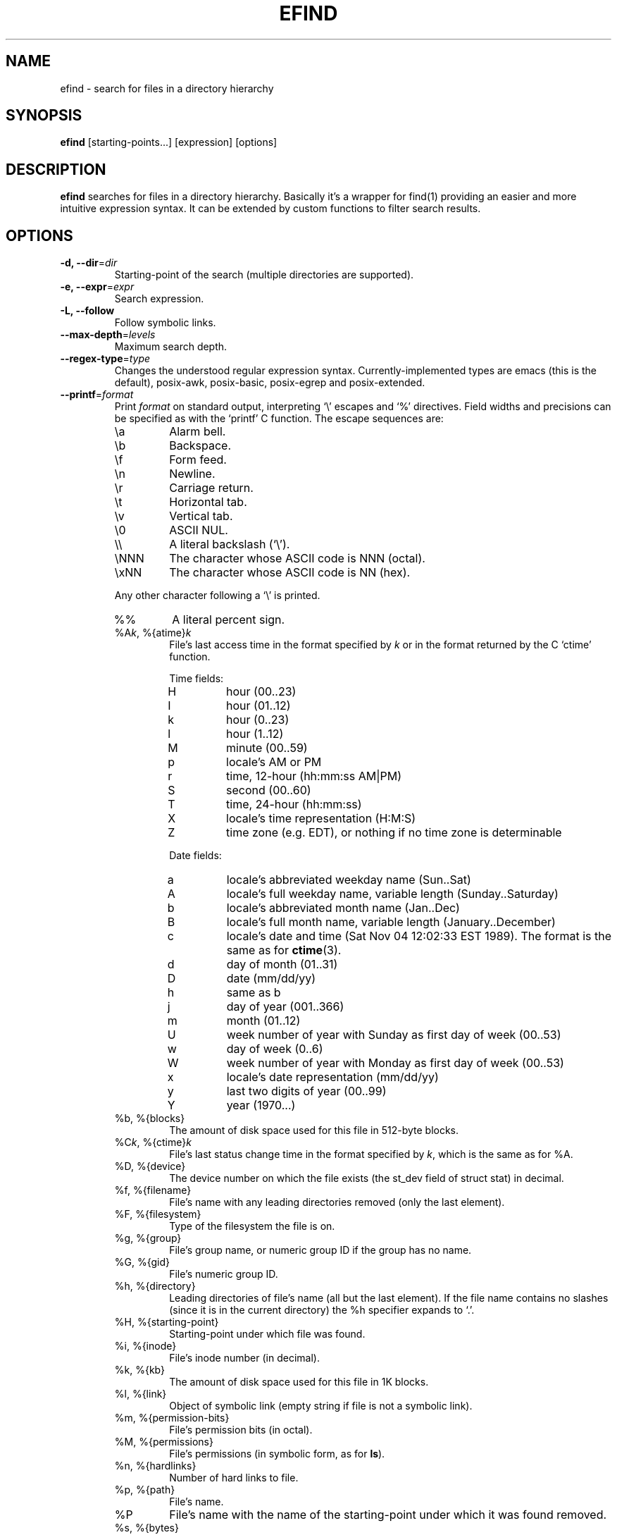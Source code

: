 .TH EFIND 1
.SH NAME
efind \- search for files in a directory hierarchy
.SH SYNOPSIS
\fBefind\fR [starting-points...] [expression] [options]
.SH DESCRIPTION
\fBefind\fR searches for files in a directory hierarchy. Basically it's a
wrapper for find(1) providing an easier and more intuitive expression syntax.
It can be extended by custom functions to filter search results.
.SH OPTIONS
.IP "\fB\-d, \-\-dir\fR=\fIdir"
Starting-point of the search (multiple directories are supported).
.IP "\fB\-e, \-\-expr\fR=\fIexpr"
Search expression.
.IP "\fB\-L, \-\-follow"
Follow symbolic links.
.IP "\fB\-\-max-depth\fR=\fIlevels"
Maximum search depth.
.IP "\fB\-\-regex-type\fR=\fItype"
Changes the understood regular expression syntax. Currently-implemented types
are emacs (this is the default), posix-awk, posix-basic, posix-egrep and
posix-extended.
.IP "\fB\-\-printf\fR=\fIformat"
Print \fIformat\fR on standard output, interpreting `\\' escapes and `%' directives.
Field widths and precisions can be specified as with the `printf' C function.
The escape sequences are:
.RS
.IP \ea
Alarm bell.
.IP \eb
Backspace.
.IP \ef
Form feed.
.IP \en
Newline.
.IP \er
Carriage return.
.IP \et
Horizontal tab.
.IP \ev
Vertical tab.
.IP \e0
ASCII NUL.
.IP \e\e
A literal backslash (`\e').
.IP \eNNN
The character whose ASCII code is NNN (octal).
.IP \exNN
The character whose ASCII code is NN (hex).
.PP
Any other character following a `\e' is printed.
.IP %%
A literal percent sign.
.IP "%A\fIk\fP, %{atime}\fIk\fP"
File's last access time in the format specified by \fIk\fR or in the format
returned by the C `ctime' function.
.RS
.PP
Time fields:
.IP H
hour (00..23)
.IP I
hour (01..12)
.IP k
hour (0..23)
.IP l
hour (1..12)
.IP M
minute (00..59)
.IP p
locale's AM or PM
.IP r
time, 12-hour (hh:mm:ss AM|PM)
.IP S
second (00..60)
.IP T
time, 24-hour (hh:mm:ss)
.IP X
locale's time representation (H:M:S)
.IP Z
time zone (e.g. EDT), or nothing if no time zone is determinable
.PP
Date fields:
.IP a
locale's abbreviated weekday name (Sun..Sat)
.IP A
locale's full weekday name, variable length (Sunday..Saturday)
.IP b
locale's abbreviated month name (Jan..Dec)
.IP B
locale's full month name, variable length (January..December)
.IP c
locale's date and time (Sat Nov 04 12:02:33 EST 1989). The format is
the same as for
.BR ctime (3).
.IP d
day of month (01..31)
.IP D
date (mm/dd/yy)
.IP h
same as b
.IP j
day of year (001..366)
.IP m
month (01..12)
.IP U
week number of year with Sunday as first day of week (00..53)
.IP w
day of week (0..6)
.IP W
week number of year with Monday as first day of week (00..53)
.IP x
locale's date representation (mm/dd/yy)
.IP y
last two digits of year (00..99)
.IP Y
year (1970...)
.RE
.IP "%b, %{blocks}"
The amount of disk space used for this file in 512-byte blocks.
.IP "%C\fIk\fP, %{ctime}\fIk\fP"
File's last status change time in the format specified by \fIk\fR,
which is the same as for %A.
.IP "%D, %{device}"
The device number on which the file exists (the st_dev field of struct
stat) in decimal.
.IP "%f, %{filename}"
File's name with any leading directories removed (only the last element).
.IP "%F, %{filesystem}"
Type of the filesystem the file is on.
.IP "%g, %{group}"
File's group name, or numeric group ID if the group has no name.
.IP "%G, %{gid}"
File's numeric group ID.
.IP "%h, %{directory}"
Leading directories of file's name (all but the last element).
If the file name contains no slashes (since it is in the current
directory) the %h specifier expands to `.'.
.IP "%H, %{starting-point}"
Starting-point under which file was found.
.IP "%i, %{inode}"
File's inode number (in decimal).
.IP "%k, %{kb}"
The amount of disk space used for this file in 1K blocks.
.IP "%l, %{link}"
Object of symbolic link (empty string if file is not a symbolic link).
.IP "%m, %{permission-bits}"
File's permission bits (in octal).
.IP "%M, %{permissions}"
File's permissions (in symbolic form, as for
.BR ls ).
.IP "%n, %{hardlinks}"
Number of hard links to file.
.IP "%p, %{path}"
File's name.
.IP %P
File's name with the name of the starting-point under which
it was found removed.
.IP "%s, %{bytes}"
File's size in bytes.
.IP "%S, %{sparseness}"
File's sparseness. If the file size is zero, the value printed is
undefined.
.IP "%T\fIk\fP, %{mtime}\fIk\fP"
File's last modification time in the format specified by \fIk\fR,
which is the same as for %A.
.IP "%u, %{username}"
File's user name, or numeric user ID if the user has no name.
.IP "%U, %{uid}"
File's numeric user ID.
.IP "\fB\-\-order-by\fR=\fIfields"
Fields to sort search result by. The same field names as in the --printf
option are supported. Prepend `-' to a field to sort in descending order.
.IP "\fB\-p, \-\-print"
Don't search files but print translated expression to stdout.
.IP "\fB\-q, \-\-quote"
Quote special shell characters when printing expression to stdout.
.IP "\fB\-\-list-extensions"
Print a list of installed extensions.
.IP "\fB\-\-show-blacklist"
Print a list of blacklisted extensions.
.IP "\fB\-v, \-\-version"
Output version information and exit.
.IP "\fB\-h, \-\-help"
Display help and exit.
.IP "\fB\-\-log-level\fR=\fIlevel"
Set verbosity level (0 to 6).
.IP "\fB\-\-enable-log-color
Enable colored log messages.
.SH EXPRESSION SYNTAX
A search expression consists of at least one comparison or file flag to test.
Multiple expressions can be evaluated with conditional operators:
.RS
.IP "\fBand"
If an expression returns logical false it returns that value and doesn't
evaluate the next expression. Otherwise it returns the value of the last
expression.
.TP
.IP "\fBor"
If an expression returns logical true it returns that value and doesn't
evaluate the next expression. Otherwise it returns the value of the last
expression.
.RE

Expressions are evaluated from left to right. Use parentheses to force
precedence.

\fBefind\fR supports the following operators to compare a file attribute to a
value:
.RS
.IP "\fB="
equals to
.IP "\fB>"
greater than
.IP "\fB>="
greater or equal
.IP "\fB<"
less than
.IP "\fB<="
less or equal
.RE

Use the \fBnot\fR operator to test if an expression evaluates to logical false.

A value must be of one of the data types listed below:
.RS
.IP "\fBstring"
Quoted sequence of characters.
.IP "\fBnumber"
A natural number.
.IP "\fBtime interval"
Time interval (number) with one of the following suffixes:
.RS
.IP \[bu]
`minute', `minutes'
.IP \[bu]
`hour', `hours'
.IP \[bu]
`day', `days'
.RE
.IP "\fBfile size"
Units of space (number) with one of the following suffixes:
.RS
.IP \[bu]
`bytes', `byte', `b'
.IP \[bu]
`kilobyte', `kilobytes', `kb', `k'
.IP \[bu]
`megabyte', `megabytes', `mb', `M'
.IP \[bu]
`gigabyte', `gigabytes', `G, `gb'
.RE
.IP "\fBfile type"
Supported file types are
.RS
.IP \[bu]
`file'
.IP \[bu]
`directory'
.IP \[bu]
`block'
.IP \[bu]
`character'
.IP \[bu]
`pipe'
.IP \[bu]
`link'
.IP \[bu]
`socket'
.RE
.RE

You can search the following file attributes:
.RS
.IP "\fBname\fR string"
case sensitive filename pattern
.IP "\fBiname\fR string"
case insensitive filename pattern
.IP "\fBregex\fR string"
case sensitive regular expression
.IP "\fBiregex\fR string"
case insensitive regular expression
.IP "\fBatime\fR time-interval"
last access time
.IP "\fBctime\fR time-interval"
last file status change
.IP "\fBmtime\fR time-interval"
last modification time
.IP "\fBsize\fR file-size"
file size
.IP "\fBgroup\fR string"
name of the group owning the file
.IP "\fBgid\fR number"
id of the group owning the file
.IP "\fBuser\fR string"
name of the user owning the file
.IP "\fBuid\fR number"
id of the user owning the file
.IP "\fBtype\fR file-type"
type of the file
.IP "\fBfilesystem\fR string"
name of the filesystem the file is on
.RE

Additionally you can test these flags:

.RS
.IP "\fBreadable"
the file can be read by the user
.IP "\fBwritable"
the user can write to the file
.IP "\fBexecutable"
the user is allowed to execute the file
.IP "\fBempty"
the file is empty and is either a regular file or a directory
.RE
.SH EXTENSIONS
find results can be filtered by custom functions loaded from extension files. 
A function may have optional arguments and returns always an integer. Non-zero
return values evaluate to true.

Users can specifiy wildcard patterns in a personal blacklist (~/.efind/blacklist)
to prevent extensions from being loaded. To disable globally installed extensions,
for instance, add the following line to your blacklist:
.P
.B /usr/lib/efind/extensions/*

Lines starting with an hash ('#') are ignored.

To show all blacklisted extensions type in
.P
.B efind --show-blacklist

.SH ENVIRONMENT VARIABLES
.IP "\fBEFIND_EXTENSION_PATH"
A colon-separated list of directories in which efind searches for additional
extensions.
.IP "\fBEFIND_LIBDIR"
If set, efind uses this path to search for extensions and ignores files from
the default library location (usually /usr/lib).

.SH FILES
.IP "\fB~/.efind/extensions"
local extension files
.IP "\fB/usr/lib/efind/extensions"
global extension files
.IP "\fB~/.efind/blacklist"
wildcard patterns to prevent extensions from being loaded

.SH EXAMPLES
To find MP3 and Ogg Vorbis files you could use the following expression:

.B efind ~/music ~/Downloads '(iname="*.mp3" or iname="*.ogg") and type=file'

With the taglib extension you can filter search results by audio tags and
properties:

.B efind ~/music 'iname="*.mp3" and artist_matches("David Bowie") and audio_length()>=120'

Use
.B \-\-print
and
.B \-\-quote
to print the translated expression without running find:

.B efind . 'size>1G and name="*.iso"' --print --quote

If not specified \fBefind\fR reads the expression from stdin:

.B echo 'mtime=10 days' | efind . --print

Search results can be sorted with the --order-by option:

.B efind ~/Documents ~/Downloads 'type=file' --max-depth=2 --order-by '-sp' | head -n10

Alternatively you can use descriptive field names in the --order-by option:

.B efind ~/Documents ~/Downloads 'type=file' --order-by '-{bytes}{path}'

.SH EXIT STATUS
.B \fBefind\fR exits with status 0 if all files are processed successfully.

.SH SEE ALSO
\fBfind\fP(1)

.SH BUGS
The best way to report a bug is to use the form at
https://github.com/20centaurifux/efind/issues.

